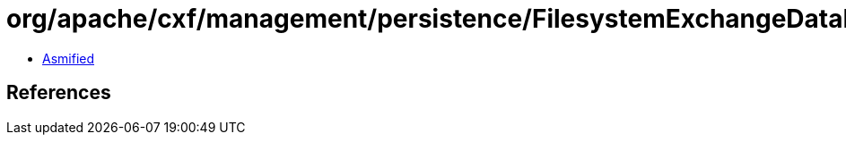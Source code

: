 = org/apache/cxf/management/persistence/FilesystemExchangeDataDAO.class

 - link:FilesystemExchangeDataDAO-asmified.java[Asmified]

== References

